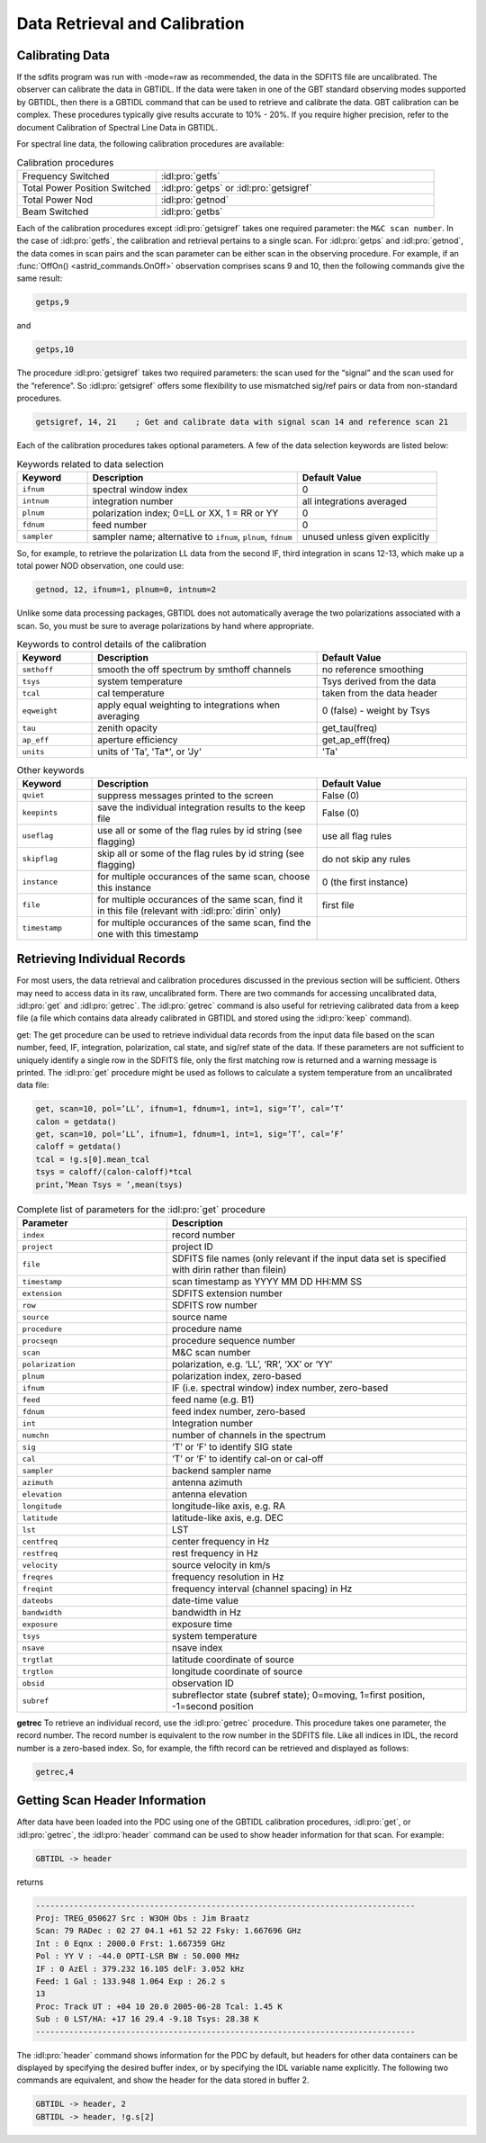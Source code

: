 ##############################
Data Retrieval and Calibration
##############################

Calibrating Data
----------------

If the sdfits program was run with -mode=raw as recommended, the data in the SDFITS file are
uncalibrated. The observer can calibrate the data in GBTIDL. If the data were taken in one of the
GBT standard observing modes supported by GBTIDL, then there is a GBTIDL command that can be
used to retrieve and calibrate the data. GBT calibration can be complex. These procedures typically
give results accurate to 10% - 20%. If you require higher precision, refer to the document Calibration of
Spectral Line Data in GBTIDL.

.. todo:: 

   Retrieve the document "Calibration of Spectral Line Data in GBTIDL and add it to GBTdocs.


For spectral line data, the following calibration procedures are available:

.. list-table:: Calibration procedures
    :widths: 10 20
    :header-rows: 0

    * - Frequency Switched 
      - :idl:pro:`getfs`
    * - Total Power Position Switched
      - :idl:pro:`getps` or :idl:pro:`getsigref`
    * - Total Power Nod
      - :idl:pro:`getnod`
    * - Beam Switched
      - :idl:pro:`getbs`

Each of the calibration procedures except :idl:pro:`getsigref` takes one required parameter: the 
``M&C scan number``. In the case of :idl:pro:`getfs`, the calibration and retrieval pertains to a 
single scan. For :idl:pro:`getps` and :idl:pro:`getnod`, the data comes in scan pairs and the scan
parameter can be either scan in the observing procedure. For example, if an
:func:`OffOn() <astrid_commands.OnOff>` observation comprises scans 9 and 10, then the following 
commands give the same result:

.. code-block:: IDL

    getps,9

and

.. code-block:: IDL

    getps,10

The procedure :idl:pro:`getsigref` takes two required parameters: the scan used for the “signal” 
and the scan used for the “reference”. So :idl:pro:`getsigref` offers some flexibility to use
mismatched sig/ref pairs or data from non-standard procedures.

.. code-block:: IDL

    getsigref, 14, 21    ; Get and calibrate data with signal scan 14 and reference scan 21

Each of the calibration procedures takes optional parameters. A few of the data selection keywords are
listed below:

.. list-table:: Keywords related to data selection
    :widths: 10 30 20 
    :header-rows: 1

    * - Keyword
      - Description
      - Default Value
    * - ``ifnum`` 
      - spectral window index
      - 0
    * - ``intnum`` 
      - integration number 
      - all integrations averaged
    * - ``plnum`` 
      - polarization index; 0=LL or XX, 1 = RR or YY
      - 0
    * - ``fdnum`` 
      - feed number
      - 0
    * - ``sampler`` 
      - sampler name; alternative to ``ifnum``, ``plnum``, ``fdnum``
      - unused unless given explicitly

So, for example, to retrieve the polarization LL data from the second IF, third integration in scans 12-13,
which make up a total power NOD observation, one could use:

.. code-block:: IDL

    getnod, 12, ifnum=1, plnum=0, intnum=2

Unlike some data processing packages, GBTIDL does not automatically average the two polarizations
associated with a scan. So, you must be sure to average polarizations by hand where appropriate.

.. list-table:: Keywords to control details of the calibration
    :widths: 10 30 20
    :header-rows: 1

    * - Keyword
      - Description 
      - Default Value
    * - ``smthoff``
      - smooth the off spectrum by smthoff channels 
      - no reference smoothing
    * - ``tsys``
      - system temperature 
      - Tsys derived from the data
    * - ``tcal``
      - cal temperature
      - taken from the data header
    * - ``eqweight``
      - apply equal weighting to integrations when averaging 
      - 0 (false) - weight by Tsys
    * - ``tau``
      - zenith opacity 
      - get_tau(freq)
    * - ``ap_eff``
      - aperture efficiency 
      - get_ap_eff(freq)
    * - ``units``
      - units of 'Ta', 'Ta*', or 'Jy'
      - 'Ta'

.. list-table:: Other keywords
    :widths: 10 30 20
    :header-rows: 1

    * - Keyword
      - Description
      - Default Value
    * - ``quiet``
      - suppress messages printed to the screen 
      - False (0)
    * - ``keepints``
      - save the individual integration results to the keep file 
      - False (0)
    * - ``useflag``
      - use all or some of the flag rules by id string (see flagging) 
      - use all flag rules
    * - ``skipflag``
      - skip all or some of the flag rules by id string (see flagging) 
      - do not skip any rules
    * - ``instance``
      - for multiple occurances of the same scan, choose this instance 
      - 0 (the first instance)
    * - ``file``
      - for multiple occurances of the same scan, find it in this file (relevant with :idl:pro:`dirin` only) 
      - first file
    * - ``timestamp``
      - for multiple occurances of the same scan, find the one with this timestamp
      - 


Retrieving Individual Records
-----------------------------

For most users, the data retrieval and calibration procedures discussed in the previous section will be
sufficient. Others may need to access data in its raw, uncalibrated form. There are two commands
for accessing uncalibrated data, :idl:pro:`get` and :idl:pro:`getrec`. The :idl:pro:`getrec` command is
also useful for retrieving calibrated data from a keep file (a file which contains data already calibrated
in GBTIDL and stored using the :idl:pro:`keep` command).

get: The get procedure can be used to retrieve individual data records from the input data file based
on the scan number, feed, IF, integration, polarization, cal state, and sig/ref state of the data. If these
parameters are not sufficient to uniquely identify a single row in the SDFITS file, only the first matching
row is returned and a warning message is printed. The :idl:pro:`get` procedure might be used as follows to
calculate a system temperature from an uncalibrated data file:

.. code-block:: IDL

    get, scan=10, pol=’LL’, ifnum=1, fdnum=1, int=1, sig=’T’, cal=’T’
    calon = getdata()
    get, scan=10, pol=’LL’, ifnum=1, fdnum=1, int=1, sig=’T’, cal=’F’
    caloff = getdata()
    tcal = !g.s[0].mean_tcal
    tsys = caloff/(calon-caloff)*tcal
    print,’Mean Tsys = ’,mean(tsys)


.. list-table:: Complete list of parameters for the :idl:pro:`get` procedure
    :widths: 10 20
    :header-rows: 1

    * - Parameter 
      - Description
    * - ``index`` 
      - record number
    * - ``project``
      - project ID
    * - ``file``
      - SDFITS file names (only relevant if the input data set is specified with dirin rather than filein)
    * - ``timestamp``
      - scan timestamp as YYYY MM DD HH:MM SS
    * - ``extension``
      - SDFITS extension number
    * - ``row``
      - SDFITS row number
    * - ``source``
      - source name
    * - ``procedure``
      - procedure name
    * - ``procseqn``
      - procedure sequence number
    * - ``scan``
      - M&C scan number
    * - ``polarization``
      - polarization, e.g. ‘LL’, ‘RR’, ‘XX’ or ‘YY’
    * - ``plnum``
      - polarization index, zero-based
    * - ``ifnum``
      - IF (i.e. spectral window) index number, zero-based
    * - ``feed``
      - feed name (e.g. B1)
    * - ``fdnum``
      - feed index number, zero-based
    * - ``int``
      - Integration number
    * - ``numchn``
      - number of channels in the spectrum
    * - ``sig``
      - ‘T’ or ‘F’ to identify SIG state
    * - ``cal``
      - ‘T’ or ‘F’ to identify cal-on or cal-off
    * - ``sampler``
      - backend sampler name
    * - ``azimuth``
      - antenna azimuth
    * - ``elevation``
      - antenna elevation
    * - ``longitude``
      - longitude-like axis, e.g. RA
    * - ``latitude``
      - latitude-like axis, e.g. DEC
    * - ``lst``
      - LST
    * - ``centfreq``
      - center frequency in Hz
    * - ``restfreq``
      - rest frequency in Hz
    * - ``velocity``
      - source velocity in km/s
    * - ``freqres``
      - frequency resolution in Hz
    * - ``freqint``
      - frequency interval (channel spacing) in Hz
    * - ``dateobs``
      - date-time value
    * - ``bandwidth``
      - bandwidth in Hz
    * - ``exposure``
      - exposure time
    * - ``tsys``
      - system temperature
    * - ``nsave``
      - nsave index
    * - ``trgtlat``
      - latitude coordinate of source
    * - ``trgtlon``
      - longitude coordinate of source
    * - ``obsid``
      - observation ID
    * - ``subref``
      - subreflector state (subref state); 0=moving, 1=first position, -1=second position

  
**getrec** To retrieve an individual record, use the :idl:pro:`getrec` procedure. 
This procedure takes one parameter, the record number. The record number is equivalent to the 
row number in the SDFITS file. Like all indices in IDL, the record number is a zero-based index.
So, for example, the fifth record can be retrieved and displayed as follows:

.. code-block:: IDL

    getrec,4

    
Getting Scan Header Information
-------------------------------

After data have been loaded into the PDC using one of the GBTIDL calibration procedures, :idl:pro:`get`, or
:idl:pro:`getrec`, the :idl:pro:`header` command can be used to show header information for that scan. For example:

.. code-block:: IDL
   
    GBTIDL -> header

returns

.. code-block:: text

    --------------------------------------------------------------------------------
    Proj: TREG_050627 Src : W3OH Obs : Jim Braatz
    Scan: 79 RADec : 02 27 04.1 +61 52 22 Fsky: 1.667696 GHz
    Int : 0 Eqnx : 2000.0 Frst: 1.667359 GHz
    Pol : YY V : -44.0 OPTI-LSR BW : 50.000 MHz
    IF : 0 AzEl : 379.232 16.105 delF: 3.052 kHz
    Feed: 1 Gal : 133.948 1.064 Exp : 26.2 s
    13
    Proc: Track UT : +04 10 20.0 2005-06-28 Tcal: 1.45 K
    Sub : 0 LST/HA: +17 16 29.4 -9.18 Tsys: 28.38 K
    --------------------------------------------------------------------------------

The :idl:pro:`header` command shows information for the PDC by default, but headers for other data containers
can be displayed by specifying the desired buffer index, or by specifying the IDL variable name explicitly.
The following two commands are equivalent, and show the header for the data stored in buffer 2.

.. code-block:: IDL

    GBTIDL -> header, 2
    GBTIDL -> header, !g.s[2]
